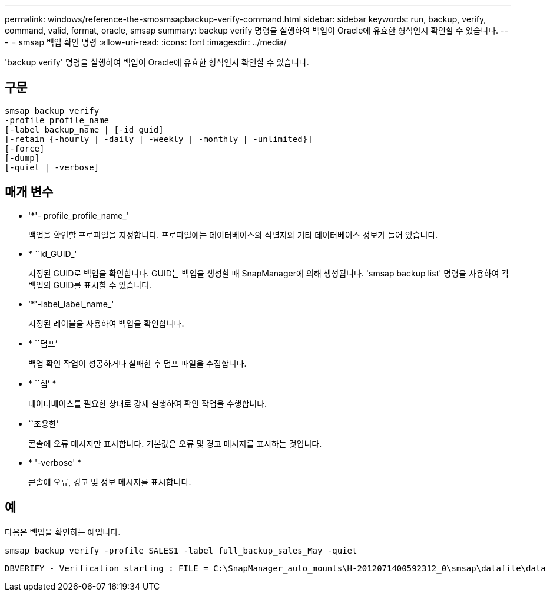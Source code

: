 ---
permalink: windows/reference-the-smosmsapbackup-verify-command.html 
sidebar: sidebar 
keywords: run, backup, verify, command, valid, format, oracle, smsap 
summary: backup verify 명령을 실행하여 백업이 Oracle에 유효한 형식인지 확인할 수 있습니다. 
---
= smsap 백업 확인 명령
:allow-uri-read: 
:icons: font
:imagesdir: ../media/


[role="lead"]
'backup verify' 명령을 실행하여 백업이 Oracle에 유효한 형식인지 확인할 수 있습니다.



== 구문

[listing]
----
smsap backup verify
-profile profile_name
[-label backup_name | [-id guid]
[-retain {-hourly | -daily | -weekly | -monthly | -unlimited}]
[-force]
[-dump]
[-quiet | -verbose]
----


== 매개 변수

* '*'- profile_profile_name_'
+
백업을 확인할 프로파일을 지정합니다. 프로파일에는 데이터베이스의 식별자와 기타 데이터베이스 정보가 들어 있습니다.

* * ``id_GUID_'
+
지정된 GUID로 백업을 확인합니다. GUID는 백업을 생성할 때 SnapManager에 의해 생성됩니다. 'smsap backup list' 명령을 사용하여 각 백업의 GUID를 표시할 수 있습니다.

* '*'-label_label_name_'
+
지정된 레이블을 사용하여 백업을 확인합니다.

* * ``덤프’
+
백업 확인 작업이 성공하거나 실패한 후 덤프 파일을 수집합니다.

* * ``힘’ *
+
데이터베이스를 필요한 상태로 강제 실행하여 확인 작업을 수행합니다.

* ``조용한’
+
콘솔에 오류 메시지만 표시합니다. 기본값은 오류 및 경고 메시지를 표시하는 것입니다.

* * '-verbose' *
+
콘솔에 오류, 경고 및 정보 메시지를 표시합니다.





== 예

다음은 백업을 확인하는 예입니다.

[listing]
----
smsap backup verify -profile SALES1 -label full_backup_sales_May -quiet
----
[listing]
----
DBVERIFY - Verification starting : FILE = C:\SnapManager_auto_mounts\H-2012071400592312_0\smsap\datafile\data
----
